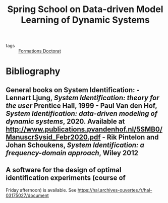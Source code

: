 #+title: Spring School on Data-driven Model Learning of Dynamic Systems
#+roam_key: https://spring-id-2021.sciencesconf.org/
#+ROAM_TAGS: courses

- tags :: [[file:formations_these.org][Formations Doctorat]]


* Bibliography
** General books on System Identification: - Lennart Ljung, /System Identification: theory for the user/ Prentice Hall, 1999 - Paul Van den Hof, /System Identification: data-driven modeling of dynamic systems/, 2020. Available at http://www.publications.pvandenhof.nl/5SMB0/ManuscrSysid_Febr2020.pdf - Rik Pintelon and Johan Schoukens, /System Identification: a frequency-domain approach/, Wiley 2012
**  A software for the design of optimal identification experiments (course of
Friday afternoon) is available. See
https://hal.archives-ouvertes.fr/hal-03175027/document
